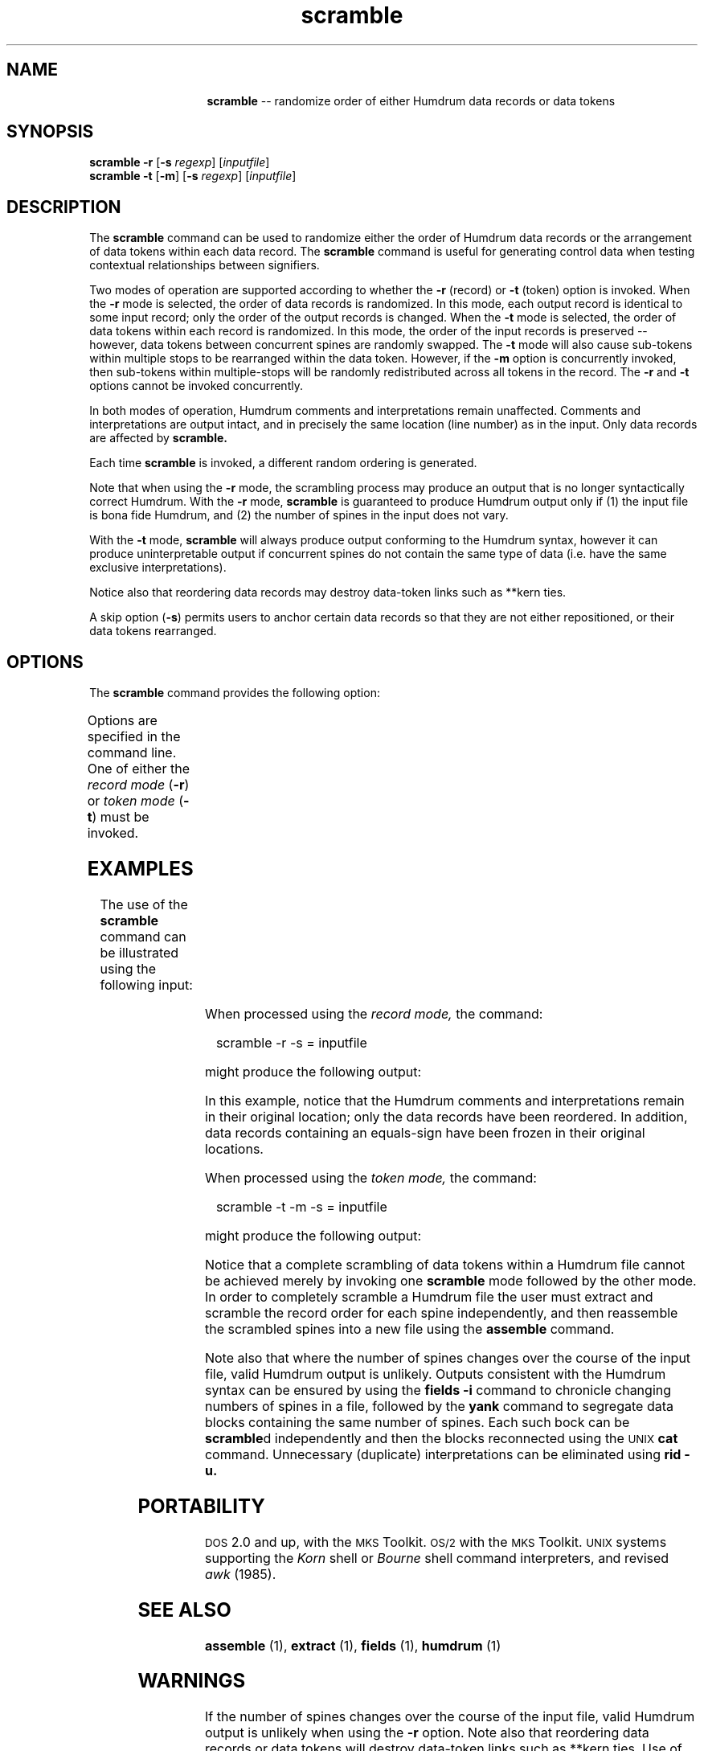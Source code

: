 \"    This documentation is copyright 1994 David Huron.
.TH scramble 1 "1994 Dec. 4"
.AT 3
.sp 2
.SH "NAME"
.in +2
.in +14
.ti -14
\fBscramble\fR  --  randomize order of either Humdrum data records or data tokens
.in-14
.in -2
.sp 1
.sp 1
.SH "SYNOPSIS"
.in +2
\fBscramble\fR   \fB-r\fR   [\fB-s \fIregexp\fR]   [\fIinputfile\fR]
.br
\fBscramble\fR   \fB-t\fR   [\fB-m\fR]   [\fB-s \fIregexp\fR]   [\fIinputfile\fR]
.in -2
.sp 1
.sp 1
.SH "DESCRIPTION"
.in +2
The
.B "scramble"
command can be used to randomize either the order of Humdrum data records
or the arrangement of data tokens within each data record.
The
.B "scramble"
command is useful for generating control data when testing
contextual relationships between signifiers.
.sp 1
.sp 1
Two modes of operation are supported according to whether the
\fB-r\fR (record) or \fB-t\fR (token) option is invoked.
When the \fB-r\fR mode is selected, the order of data records
is randomized.
In this mode, each output record is identical to some input record;
only the order of the output records is changed.
When the \fB-t\fR mode is selected, the order of data tokens within
each record is randomized.
In this mode, the order of the input records is preserved --
however, data tokens between concurrent spines are randomly swapped.
The \fB-t\fR mode will also cause sub-tokens within
multiple stops to be rearranged within the data token.
However, if the
.B "-m"
option is concurrently invoked,
then sub-tokens within multiple-stops will be randomly
redistributed across all tokens in the record.
The
.B "-r"
and
.B "-t"
options cannot be invoked concurrently.
.sp 1
.sp 1
In both modes of operation, Humdrum comments and interpretations
remain unaffected.
Comments and interpretations are output intact, and in precisely
the same location (line number) as in the input.
Only data records are affected by
.B "scramble."
.sp 1
.sp 1
Each time
.B "scramble"
is invoked, a different random ordering is generated.
.sp 1
.sp 1
Note that when using the \fB-r\fR mode,
the scrambling process may produce an output that is no longer
syntactically correct Humdrum.
With the \fB-r\fR mode,
.B "scramble"
is guaranteed to produce Humdrum output only if (1) the input file
is bona fide Humdrum, and (2) the number of spines in the input does not vary.
.sp 1
.sp 1
With the \fB-t\fR mode,
.B "scramble"
will always produce output conforming to the Humdrum syntax,
however it can produce uninterpretable output if concurrent spines do not
contain the same type of data (i.e. have the same exclusive interpretations).
.sp 1
.sp 1
Notice also that reordering data records may destroy data-token links
such as
**kern
ties.
.sp 1
.sp 1
A skip option (\fB-s\fR) permits users to anchor certain data records
so that they are not either repositioned, or their data tokens rearranged.
.in -2
.sp 1
.sp 1
.SH "OPTIONS"
.in +2
The
.B "scramble"
command provides the following option:
.sp 1
.TS
l l.
\fB-h\fR	displays a help screen summarizing the
	  command syntax
\fB-m\fR	redistribute subtokens in multiple stops across
	  all tokens in the record; used in conjunction
	  with \fB-t\fR only
\fB-r\fR	scramble the order of data records; don't scramble
	  data tokens
\fB-s \fIregexp\fR	skip; don't scramble records matching \fIregexp\fR; leave
	  matching records intact, and in the same position
\fB-t\fR	scramble data tokens within each record; don't
	  scramble record order
.TE
.sp 1
Options are specified in the command line.
One of either the
.I "record mode"
(\fB-r\fR) or
.I "token mode"
(\fB-t\fR) must be invoked.
.in -2
.sp 1
.sp 1
.SH "EXAMPLES"
.in +2
The use of the
.B "scramble"
command can be illustrated using the following input:
.in +2
.sp 1
.TS
l s
l s
l l.
!! A global comment
!! Another comment
**inter	**inter
*abcd	*efgh
\(eq1	\(eq1
1a 1b	a
!local	!local
2	b1 b2 b3
3	c
\(eq2	\(eq2
.T&
l s
l l.
!! A later comment.
4a 4b	d
\(eq3	\(eq3
5	e
*-	*-
.TE
.sp 1
.in -2
When processed using the
.I "record mode,"
the command:
.sp 1
.sp 1
.in +2
scramble -r -s = inputfile
.in -2
.sp 1
.sp 1
might produce the following output:
.in +2
.sp 1
.TS
l s
l s
l l.
!! A global comment
!! Another comment
**inter	**inter
*abcd	*efgh
\(eq1	\(eq1
3	c
!local	!local
5	e
1a 1b	a
\(eq2	\(eq2
.T&
l s
l l.
!! A later comment.
4a 4b	d
\(eq3	\(eq3
2	b1 b2 b3
*-	*-
.TE
.sp 1
.in -2
In this example, notice that the Humdrum comments and interpretations
remain in their original location; only the data records have
been reordered.
In addition, data records containing an equals-sign have been
frozen in their original locations.
.sp 1
.sp 1
When processed using the
.I "token mode,"
the command:
.sp 1
.sp 1
.in +2
scramble -t -m -s = inputfile
.in -2
.sp 1
.sp 1
might produce the following output:
.in +2
.sp 1
.TS
l s
l s
l l.
!! A global comment
!! Another comment
**inter	**inter
*abcd	*efgh
\(eq1	\(eq1
1b	a 1a
!local	!local
b2	b3 2 b1
c	3
\(eq2	\(eq2
.T&
l s
l l.
!! A later comment.
4a 4b	d
\(eq3	\(eq3
5	e
*-	*-
.TE
.sp 1
.in -2
Notice that a complete scrambling of data tokens within a Humdrum file
cannot be achieved merely by invoking one
.B "scramble"
mode followed by the other mode.
In order to completely scramble a Humdrum file the user must
extract and scramble the record order for each spine independently,
and then reassemble the scrambled spines into a new file using the
.B "assemble"
command.
.sp 1
.sp 1
Note also that where the number of spines changes over the course
of the input file, valid Humdrum output is unlikely.
Outputs consistent with the Humdrum syntax can be ensured by using the
.B "fields -i"
command to chronicle changing numbers of spines in a file,
followed by the
.B "yank"
command to segregate data blocks containing the same number of spines.
Each such bock can be \fBscramble\fRd independently and then the
blocks reconnected using the \s-1UNIX\s+1
.B "cat"
command.
Unnecessary (duplicate) interpretations can be eliminated using
.B "rid -u."
.in -2
.sp 1
.sp 1
.SH "PORTABILITY"
.in +2
\s-1DOS\s+1 2.0 and up, with the \s-1MKS\s+1 Toolkit.
\s-1OS/2\s+1 with the \s-1MKS\s+1 Toolkit.
\s-1UNIX\s+1 systems supporting the
.I "Korn"
shell or
.I "Bourne"
shell command interpreters, and revised
.I "awk"
(1985).
.in -2
.sp 1
.sp 1
.SH "SEE ALSO"
.in +2
\fBassemble\fR (1),
\fBextract\fR (1),
\fBfields\fR (1),
\fBhumdrum\fR (1)
.in -2
.sp 1
.sp 1
.SH "WARNINGS"
.in +2
If the number of spines changes over the course of the input
file, valid Humdrum output is unlikely when using the
.B "-r"
option.
Note also that reordering data records or data tokens
will destroy data-token links such as
**kern
\(odties.\(cd
Use of the \fB-t\fR mode,
can produce uninterpretable output when concurrent spines do not
contain the same interpretations.
.in -2
